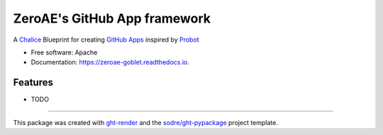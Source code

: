 =============================
ZeroAE's GitHub App framework
=============================

.. image:: https://img.shields.io/github/workflow/status/zeroae/zeroae-goblet/pypa-conda?label=pypa-conda&logo=github&style=flat-square
   :target: https://github.com/zeroae/zeroae-goblet/actions?query=workflow%3Apypa-conda

.. image:: https://img.shields.io/conda/v/zeroae/zeroae-goblet?logo=anaconda&style=flat-square
   :target: https://anaconda.org/zeroae/zeroae-goblet


.. image:: https://img.shields.io/codecov/c/gh/zeroae/zeroae-goblet?logo=codecov&style=flat-square
   :target: https://codecov.io/gh/zeroae/zeroae-goblet

.. image:: https://img.shields.io/codacy/grade/2b7e8dd25f3a40e08a98d5b094181c4b?logo=codacy&style=flat-square
   :target: https://www.codacy.com/app/zeroae/zeroae-goblet
   :alt: Codacy Badge

.. image:: https://img.shields.io/badge/code--style-black-black?style=flat-square
   :target: https://github.com/psf/black


.. image:: https://img.shields.io/pypi/v/zeroae-goblet?logo=pypi&style=flat-square
   :target: https://pypi.python.org/pypi/zeroae-goblet

.. image:: https://readthedocs.org/projects/zeroae-goblet/badge/?version=latest&style=flat-square
   :target: https://zeroae-goblet.readthedocs.io/en/latest/?badge=latest
   :alt: Documentation Status




A Chalice_ Blueprint for creating `GitHub Apps`_ inspired by Probot_


* Free software: Apache
* Documentation: https://zeroae-goblet.readthedocs.io.


Features
--------

* TODO


-------

This package was created with ght-render_ and the `sodre/ght-pypackage`_ project template.

.. _Chalice: https://github.com/aws/chalice
.. _`GitHub Apps`: https://developer.github.com/apps
.. _Probot: https://probot.github.io
.. _ght-render: https://github.com/sodre/action-ght-render
.. _`sodre/ght-pypackage`: https://github.com/sodre/ght-pypackage
